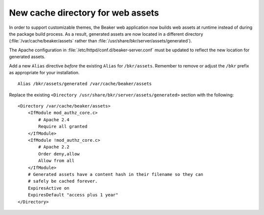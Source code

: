 New cache directory for web assets
==================================

In order to support customizable themes, the Beaker web application now builds 
web assets at runtime instead of during the package build process. As a result, 
generated assets are now located in a different directory 
(:file:`/var/cache/beaker/assets` rather than 
:file:`/usr/share/bkr/server/assets/generated`).

The Apache configuration in :file:`/etc/httpd/conf.d/beaker-server.conf` must 
be updated to reflect the new location for generated assets.

Add a new ``Alias`` directive *before* the existing ``Alias`` for 
``/bkr/assets``. Remember to remove or adjust the ``/bkr`` prefix as 
appropriate for your installation.

::

    Alias /bkr/assets/generated /var/cache/beaker/assets

Replace the existing ``<Directory /usr/share/bkr/server/assets/generated>`` 
section with the following::

    <Directory /var/cache/beaker/assets>
        <IfModule mod_authz_core.c>
            # Apache 2.4
            Require all granted
        </IfModule>
        <IfModule !mod_authz_core.c>
            # Apache 2.2
            Order deny,allow
            Allow from all
        </IfModule>
        # Generated assets have a content hash in their filename so they can
        # safely be cached forever.
        ExpiresActive on
        ExpiresDefault "access plus 1 year"
    </Directory>
